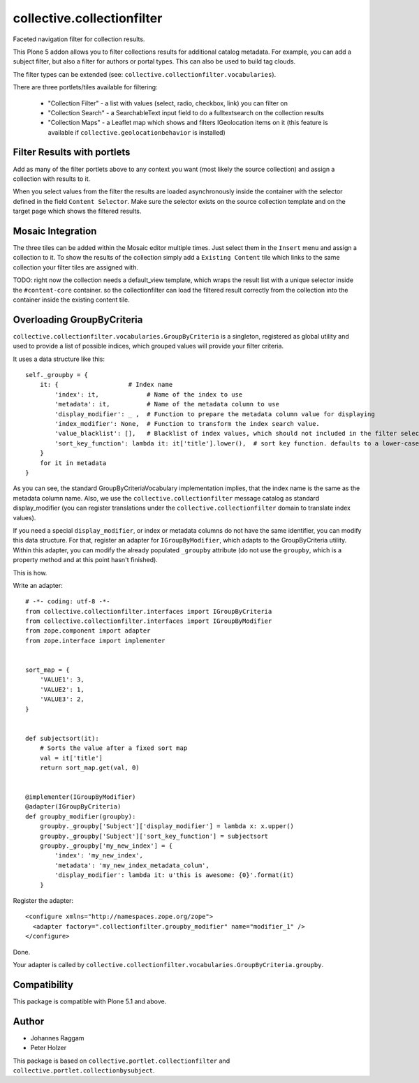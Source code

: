 collective.collectionfilter
===========================

Faceted navigation filter for collection results.

This Plone 5 addon allows you to filter collections results for additional catalog metadata.
For example, you can add a subject filter, but also a filter for authors or portal types.
This can also be used to build tag clouds.

The filter types can be extended (see: ``collective.collectionfilter.vocabularies``).

There are three portlets/tiles available for filtering:

 - "Collection Filter" - a list with values (select, radio, checkbox, link) you can filter on
 - "Collection Search" - a SearchableText input field to do a fulltextsearch on the collection results
 - "Collection Maps" - a Leaflet map which shows and filters IGeolocation items on it
   (this feature is available if ``collective.geolocationbehavior`` is installed)


Filter Results with portlets
----------------------------

Add as many of the filter portlets above to any context you want (most likely the source collection)
and assign a collection with results to it.

When you select values from the filter the results are loaded asynchronously inside the container
with the selector defined in the field ``Content Selector``. Make sure the selector exists on the
source collection template and on the target page which shows the filtered results.


Mosaic Integration
------------------

The three tiles can be added within the Mosaic editor multiple times. Just select them in the ``Insert`` menu
and assign a collection to it. To show the results of the collection simply add a
``Existing Content`` tile which links to the same collection your filter tiles are assigned with.

TODO: right now the collection needs a default_view template, which wraps the result list with a unique selector
inside the ``#content-core`` container. so the collectionfilter can load the filtered result correctly from
the collection into the container inside the existing content tile.

Overloading GroupByCriteria
---------------------------

``collective.collectionfilter.vocabularies.GroupByCriteria`` is a singleton, registered as global utility and used to provide a list of possible indices, which grouped values will provide your filter criteria.

It uses a data structure like this::

    self._groupby = {
        it: {                   # Index name
            'index': it,             # Name of the index to use
            'metadata': it,          # Name of the metadata column to use
            'display_modifier': _ ,  # Function to prepare the metadata column value for displaying
            'index_modifier': None,  # Function to transform the index search value.
            'value_blacklist': [],   # Blacklist of index values, which should not included in the filter selection. Can be a callable.
            'sort_key_function': lambda it: it['title'].lower(),  # sort key function. defaults to a lower-cased title
        }
        for it in metadata
    }

As you can see, the standard GroupByCriteriaVocabulary implementation implies, that the index name is the same as the metadata column name.
Also, we use the ``collective.collectionfilter`` message catalog as standard display_modifier (you can register translations under the ``collective.collectionfilter`` domain to translate index values).

If you need a special ``display_modifier``, or index or metadata columns do not have the same identifier, you can modify this data structure.
For that, register an adapter for ``IGroupByModifier``, which adapts to the GroupByCriteria utility.
Within this adapter, you can modify the already populated ``_groupby`` attribute (do not use the ``groupby``, which is a property method and at this point hasn't finished).

This is how.

Write an adapter::

    # -*- coding: utf-8 -*-
    from collective.collectionfilter.interfaces import IGroupByCriteria
    from collective.collectionfilter.interfaces import IGroupByModifier
    from zope.component import adapter
    from zope.interface import implementer


    sort_map = {
        'VALUE1': 3,
        'VALUE2': 1,
        'VALUE3': 2,
    }


    def subjectsort(it):
        # Sorts the value after a fixed sort map
        val = it['title']
        return sort_map.get(val, 0)


    @implementer(IGroupByModifier)
    @adapter(IGroupByCriteria)
    def groupby_modifier(groupby):
        groupby._groupby['Subject']['display_modifier'] = lambda x: x.upper()
        groupby._groupby['Subject']['sort_key_function'] = subjectsort
        groupby._groupby['my_new_index'] = {
            'index': 'my_new_index',
            'metadata': 'my_new_index_metadata_colum',
            'display_modifier': lambda it: u'this is awesome: {0}'.format(it)
        }

Register the adapter::

    <configure xmlns="http://namespaces.zope.org/zope">
      <adapter factory=".collectionfilter.groupby_modifier" name="modifier_1" />
    </configure>

Done.

Your adapter is called by ``collective.collectionfilter.vocabularies.GroupByCriteria.groupby``.

Compatibility
-------------

This package is compatible with Plone 5.1 and above.

Author
------

- Johannes Raggam
- Peter Holzer

This package is based on ``collective.portlet.collectionfilter`` and ``collective.portlet.collectionbysubject``.
